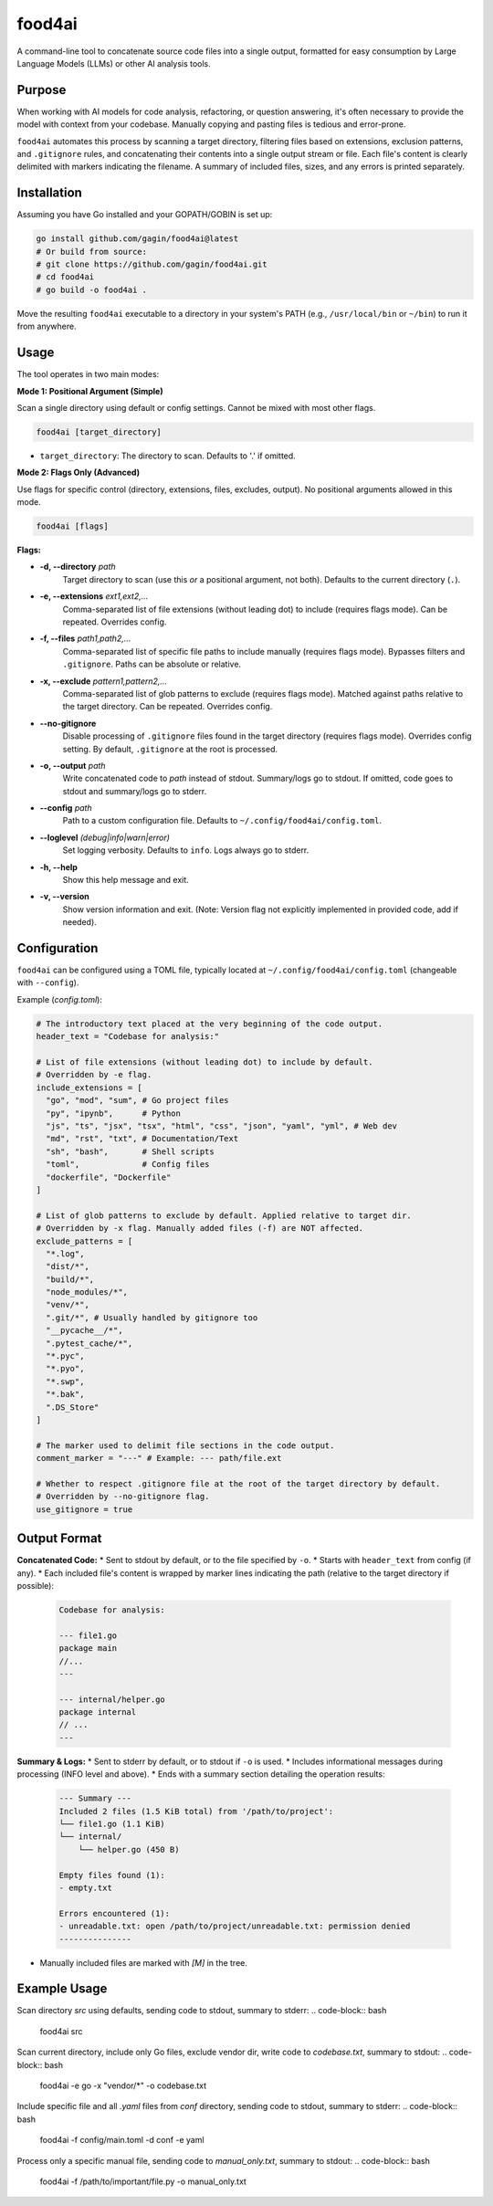 food4ai
=======

A command-line tool to concatenate source code files into a single output,
formatted for easy consumption by Large Language Models (LLMs) or other AI
analysis tools.

Purpose
-------

When working with AI models for code analysis, refactoring, or question
answering, it's often necessary to provide the model with context from your
codebase. Manually copying and pasting files is tedious and error-prone.

``food4ai`` automates this process by scanning a target directory, filtering
files based on extensions, exclusion patterns, and ``.gitignore`` rules,
and concatenating their contents into a single output stream or file. Each
file's content is clearly delimited with markers indicating the filename.
A summary of included files, sizes, and any errors is printed separately.

Installation
------------
Assuming you have Go installed and your GOPATH/GOBIN is set up:

.. code-block:: bash

    go install github.com/gagin/food4ai@latest
    # Or build from source:
    # git clone https://github.com/gagin/food4ai.git
    # cd food4ai
    # go build -o food4ai .

Move the resulting ``food4ai`` executable to a directory in your system's PATH
(e.g., ``/usr/local/bin`` or ``~/bin``) to run it from anywhere.

Usage
-----

The tool operates in two main modes:

**Mode 1: Positional Argument (Simple)**

Scan a single directory using default or config settings. Cannot be mixed with most other flags.

.. code-block:: bash

    food4ai [target_directory]

* ``target_directory``: The directory to scan. Defaults to '.' if omitted.

**Mode 2: Flags Only (Advanced)**

Use flags for specific control (directory, extensions, files, excludes, output). No positional arguments allowed in this mode.

.. code-block:: bash

    food4ai [flags]

**Flags:**

* **-d, --directory** *path*
    Target directory to scan (use this *or* a positional argument, not both). Defaults to the current directory (``.``).

* **-e, --extensions** *ext1,ext2,...*
    Comma-separated list of file extensions (without leading dot) to include (requires flags mode). Can be repeated. Overrides config.

* **-f, --files** *path1,path2,...*
    Comma-separated list of specific file paths to include manually (requires flags mode). Bypasses filters and ``.gitignore``. Paths can be absolute or relative.

* **-x, --exclude** *pattern1,pattern2,...*
    Comma-separated list of glob patterns to exclude (requires flags mode). Matched against paths relative to the target directory. Can be repeated. Overrides config.

* **--no-gitignore**
    Disable processing of ``.gitignore`` files found in the target directory (requires flags mode). Overrides config setting. By default, ``.gitignore`` at the root is processed.

* **-o, --output** *path*
    Write concatenated code to *path* instead of stdout. Summary/logs go to stdout. If omitted, code goes to stdout and summary/logs go to stderr.

* **--config** *path*
    Path to a custom configuration file. Defaults to ``~/.config/food4ai/config.toml``.

* **--loglevel** *(debug|info|warn|error)*
    Set logging verbosity. Defaults to ``info``. Logs always go to stderr.

* **-h, --help**
    Show this help message and exit.

* **-v, --version**
    Show version information and exit. (Note: Version flag not explicitly implemented in provided code, add if needed).


Configuration
-------------

``food4ai`` can be configured using a TOML file, typically located at
``~/.config/food4ai/config.toml`` (changeable with ``--config``).

Example (`config.toml`):

.. code-block:: toml

    # The introductory text placed at the very beginning of the code output.
    header_text = "Codebase for analysis:"

    # List of file extensions (without leading dot) to include by default.
    # Overridden by -e flag.
    include_extensions = [
      "go", "mod", "sum", # Go project files
      "py", "ipynb",      # Python
      "js", "ts", "jsx", "tsx", "html", "css", "json", "yaml", "yml", # Web dev
      "md", "rst", "txt", # Documentation/Text
      "sh", "bash",       # Shell scripts
      "toml",             # Config files
      "dockerfile", "Dockerfile"
    ]

    # List of glob patterns to exclude by default. Applied relative to target dir.
    # Overridden by -x flag. Manually added files (-f) are NOT affected.
    exclude_patterns = [
      "*.log",
      "dist/*",
      "build/*",
      "node_modules/*",
      "venv/*",
      ".git/*", # Usually handled by gitignore too
      "__pycache__/*",
      ".pytest_cache/*",
      "*.pyc",
      "*.pyo",
      "*.swp",
      "*.bak",
      ".DS_Store"
    ]

    # The marker used to delimit file sections in the code output.
    comment_marker = "---" # Example: --- path/file.ext

    # Whether to respect .gitignore file at the root of the target directory by default.
    # Overridden by --no-gitignore flag.
    use_gitignore = true


Output Format
-------------

**Concatenated Code:**
* Sent to stdout by default, or to the file specified by ``-o``.
* Starts with ``header_text`` from config (if any).
* Each included file's content is wrapped by marker lines indicating the path (relative to the target directory if possible):
    .. code-block:: text

        Codebase for analysis:

        --- file1.go
        package main
        //...
        ---

        --- internal/helper.go
        package internal
        // ...
        ---

**Summary & Logs:**
* Sent to stderr by default, or to stdout if ``-o`` is used.
* Includes informational messages during processing (INFO level and above).
* Ends with a summary section detailing the operation results:
    .. code-block:: text

        --- Summary ---
        Included 2 files (1.5 KiB total) from '/path/to/project':
        └── file1.go (1.1 KiB)
        └── internal/
            └── helper.go (450 B)

        Empty files found (1):
        - empty.txt

        Errors encountered (1):
        - unreadable.txt: open /path/to/project/unreadable.txt: permission denied
        ---------------

* Manually included files are marked with `[M]` in the tree.


Example Usage
-------------

Scan directory `src` using defaults, sending code to stdout, summary to stderr:
.. code-block:: bash
    food4ai src

Scan current directory, include only Go files, exclude vendor dir, write code to `codebase.txt`, summary to stdout:
.. code-block:: bash
    food4ai -e go -x "vendor/*" -o codebase.txt

Include specific file and all `.yaml` files from `conf` directory, sending code to stdout, summary to stderr:
.. code-block:: bash
    food4ai -f config/main.toml -d conf -e yaml

Process only a specific manual file, sending code to `manual_only.txt`, summary to stdout:
.. code-block:: bash
    food4ai -f /path/to/important/file.py -o manual_only.txt